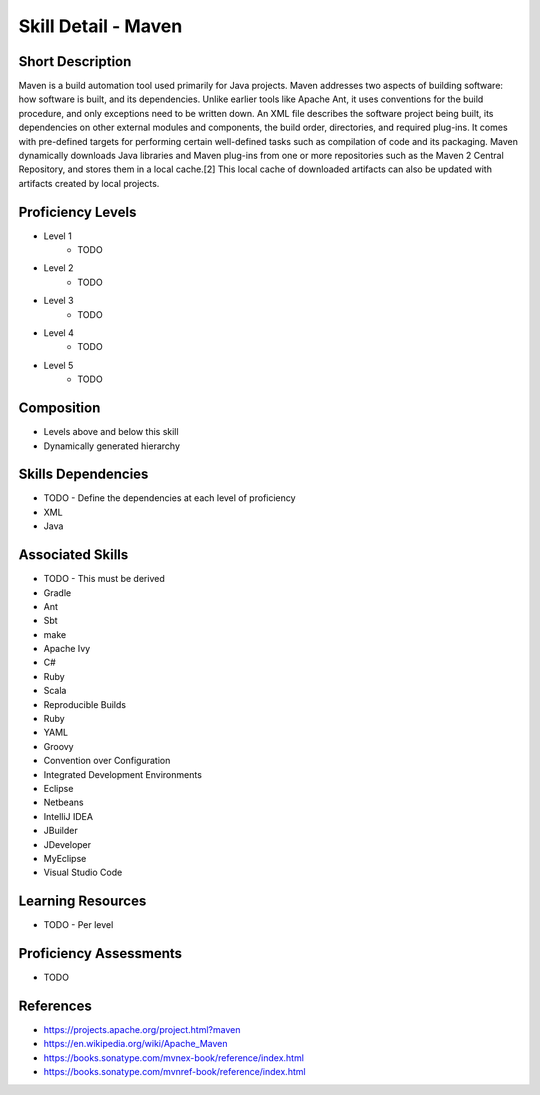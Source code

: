 .. _skills_detail_maven:

Skill Detail - Maven
====================

Short Description
-----------------
Maven is a build automation tool used primarily for Java projects. 
Maven addresses two aspects of building software: how software is built, and its dependencies. 
Unlike earlier tools like Apache Ant, it uses conventions for the build procedure, and only exceptions need to be written down. 
An XML file describes the software project being built, its dependencies on other external modules and components, 
the build order, directories, and required plug-ins. It comes with pre-defined targets for performing certain well-defined 
tasks such as compilation of code and its packaging. 
Maven dynamically downloads Java libraries and Maven plug-ins from one or more repositories such as the Maven 2 Central Repository, 
and stores them in a local cache.[2] This local cache of downloaded artifacts can also be updated with artifacts created by 
local projects.

Proficiency Levels
------------------
* Level 1
    * TODO
* Level 2
    * TODO
* Level 3
    * TODO
* Level 4
    * TODO
* Level 5
    * TODO

Composition
-----------
* Levels above and below this skill
* Dynamically generated hierarchy

Skills Dependencies
-------------------
* TODO - Define the dependencies at each level of proficiency  
* XML
* Java 
    
Associated Skills
-----------------
* TODO - This must be derived    
* Gradle
* Ant
* Sbt
* make
* Apache Ivy
* C#
* Ruby
* Scala
* Reproducible Builds
* Ruby
* YAML
* Groovy
* Convention over Configuration
* Integrated Development Environments
* Eclipse
* Netbeans
* IntelliJ IDEA
* JBuilder
* JDeveloper
* MyEclipse
* Visual Studio Code
    
Learning Resources
------------------
* TODO - Per level
    
Proficiency Assessments
-----------------------
* TODO
    
References
----------
* https://projects.apache.org/project.html?maven
* https://en.wikipedia.org/wiki/Apache_Maven
* https://books.sonatype.com/mvnex-book/reference/index.html
* https://books.sonatype.com/mvnref-book/reference/index.html
    




